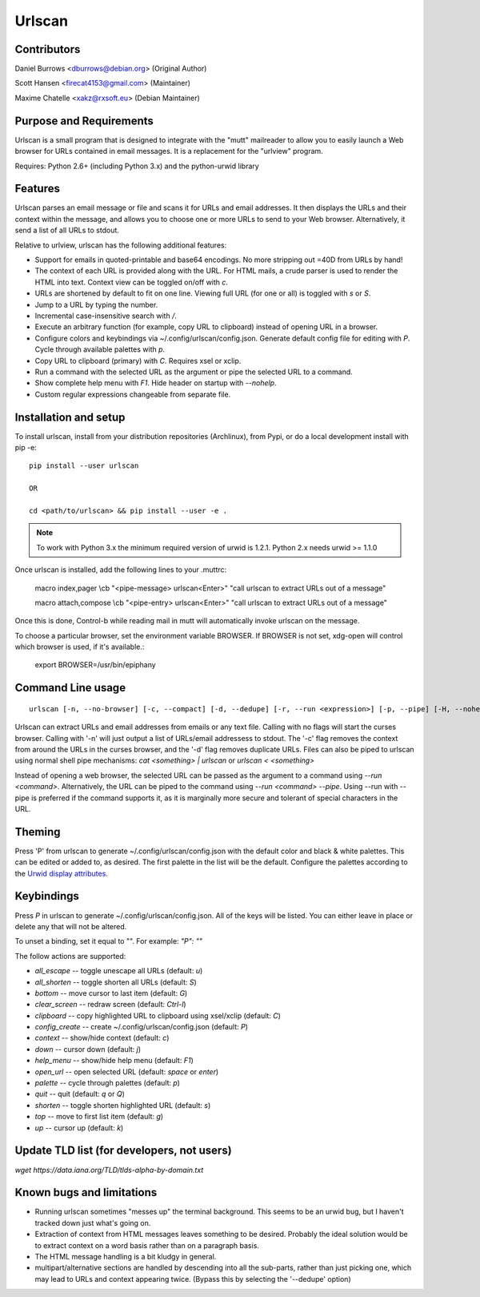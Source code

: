 Urlscan
=======

Contributors
------------

Daniel Burrows <dburrows@debian.org> (Original Author)

Scott Hansen <firecat4153@gmail.com> (Maintainer)

Maxime Chatelle <xakz@rxsoft.eu> (Debian Maintainer)

Purpose and Requirements
------------------------

Urlscan is a small program that is designed to integrate with the "mutt"
mailreader to allow you to easily launch a Web browser for URLs contained in
email messages. It is a replacement for the "urlview" program.

Requires: Python 2.6+ (including Python 3.x) and the python-urwid library

Features
--------

Urlscan parses an email message or file and scans it for URLs and email
addresses. It then displays the URLs and their context within the message, and
allows you to choose one or more URLs to send to your Web browser.
Alternatively, it send a list of all URLs to stdout.

Relative to urlview, urlscan has the following additional features:

- Support for emails in quoted-printable and base64 encodings. No more stripping
  out =40D from URLs by hand!

- The context of each URL is provided along with the URL. For HTML mails, a
  crude parser is used to render the HTML into text. Context view can be toggled
  on/off with `c`.

- URLs are shortened by default to fit on one line. Viewing full URL (for one or
  all) is toggled with `s` or `S`.

- Jump to a URL by typing the number.

- Incremental case-insensitive search with `/`.

- Execute an arbitrary function (for example, copy URL to clipboard) instead of
  opening URL in a browser.

- Configure colors and keybindings via ~/.config/urlscan/config.json. Generate
  default config file for editing with `P`. Cycle through available palettes
  with `p`.

- Copy URL to clipboard (primary) with `C`. Requires xsel or xclip.

- Run a command with the selected URL as the argument or pipe the selected
  URL to a command.

- Show complete help menu with `F1`. Hide header on startup with `--nohelp`.

- Custom regular expressions changeable from separate file.

Installation and setup
----------------------

To install urlscan, install from your distribution repositories (Archlinux),
from Pypi, or do a local development install with pip -e::

    pip install --user urlscan

    OR

    cd <path/to/urlscan> && pip install --user -e .

.. NOTE::

    To work with Python 3.x the minimum required version of urwid is 1.2.1.
    Python 2.x needs urwid >= 1.1.0

Once urlscan is installed, add the following lines to your .muttrc:

    macro index,pager \\cb "<pipe-message> urlscan<Enter>" "call urlscan to
    extract URLs out of a message"

    macro attach,compose \\cb "<pipe-entry> urlscan<Enter>" "call urlscan to
    extract URLs out of a message"

Once this is done, Control-b while reading mail in mutt will automatically
invoke urlscan on the message.

To choose a particular browser, set the environment variable BROWSER. If BROWSER
is not set, xdg-open will control which browser is used, if it's available.:

    export BROWSER=/usr/bin/epiphany


Command Line usage
------------------

::

    urlscan [-n, --no-browser] [-c, --compact] [-d, --dedupe] [-r, --run <expression>] [-p, --pipe] [-H, --nohelp] <file>

Urlscan can extract URLs and email addresses from emails or any text file.
Calling with no flags will start the curses browser. Calling with '-n' will just
output a list of URLs/email addressess to stdout. The '-c' flag removes the
context from around the URLs in the curses browser, and the '-d' flag removes
duplicate URLs. Files can also be piped to urlscan using normal shell pipe
mechanisms: `cat <something> | urlscan` or `urlscan < <something>`

Instead of opening a web browser, the selected URL can be passed as the
argument to a command using `--run <command>`. Alternatively, the URL can be
piped to the command using `--run <command> --pipe`. Using --run with --pipe is
preferred if the command supports it, as it is marginally more secure and
tolerant of special characters in the URL.

Theming
-------

Press 'P' from urlscan to generate ~/.config/urlscan/config.json with the
default color and black & white palettes. This can be edited or added to, as
desired. The first palette in the list will be the default. Configure the
palettes according to the `Urwid display attributes`_.

Keybindings
-----------

Press `P` in urlscan to generate ~/.config/urlscan/config.json. All of the keys
will be listed. You can either leave in place or delete any that will not be
altered.

To unset a binding, set it equal to "".  For example: `"P": ""`

The follow actions are supported:

- `all_escape` -- toggle unescape all URLs (default: `u`)
- `all_shorten` -- toggle shorten all URLs (default: `S`)
- `bottom` -- move cursor to last item (default: `G`)
- `clear_screen` -- redraw screen (default: `Ctrl-l`)
- `clipboard` -- copy highlighted URL to clipboard using xsel/xclip (default: `C`)
- `config_create` -- create ~/.config/urlscan/config.json (default: `P`)
- `context` -- show/hide context (default: `c`)
- `down` -- cursor down (default: `j`)
- `help_menu` -- show/hide help menu (default: `F1`)
- `open_url` -- open selected URL (default: `space` or `enter`)
- `palette` -- cycle through palettes (default: `p`)
- `quit` -- quit (default: `q` or `Q`)
- `shorten` -- toggle shorten highlighted URL (default: `s`)
- `top` -- move to first list item (default: `g`)
- `up` -- cursor up (default: `k`)

Update TLD list (for developers, not users)
-------------------------------------------

`wget https://data.iana.org/TLD/tlds-alpha-by-domain.txt`

Known bugs and limitations
--------------------------

- Running urlscan sometimes "messes up" the terminal background. This seems to
  be an urwid bug, but I haven't tracked down just what's going on.

- Extraction of context from HTML messages leaves something to be desired.
  Probably the ideal solution would be to extract context on a word basis rather
  than on a paragraph basis.

- The HTML message handling is a bit kludgy in general.

- multipart/alternative sections are handled by descending into all the
  sub-parts, rather than just picking one, which may lead to URLs and context
  appearing twice. (Bypass this by selecting the '--dedupe' option)

.. _Urwid display attributes: http://urwid.org/manual/displayattributes.html#display-attributes
